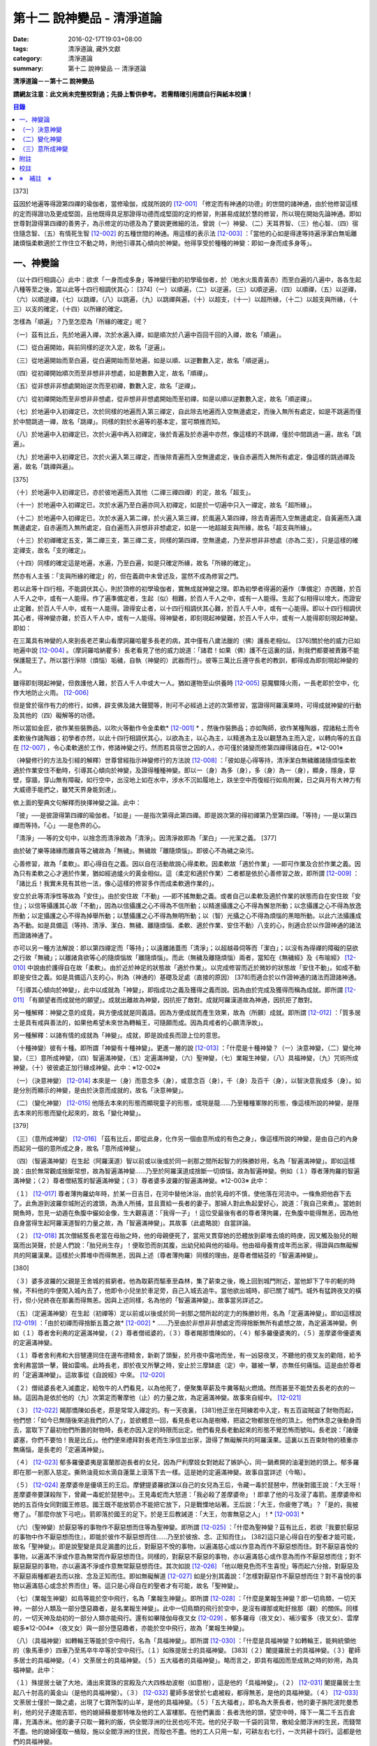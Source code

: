 第十二 說神變品 - 清淨道論
##########################

:date: 2016-02-17T19:03+08:00
:tags: 清淨道論, 藏外文獻
:category: 清淨道論
:summary: 第十二 說神變品 -- 清淨道論


**清淨道論－－第十二 說神變品**

**請網友注意：此文尚未完整校對過；先掛上暫供參考。
若需精確引用請自行與紙本校讀！**

.. contents:: 目錄
   :depth: 2


[373]

茲因於地遍等得證第四禪的瑜伽者，當修瑜伽，成就所說的 [12-001]_  「修定而有神通的功德」的世間的諸神通，由於他修習這樣的定而得證功及更成堅固，且他既得具足那證得功德而成堅固的定的修習，則甚易成就於慧的修習，所以現在開始先論神通。即如世尊對證得第四禪的善男子，為示修定的功德及為了要說更微細的法，曾說（一）神變、（二）天耳界智、（三）他心智、（四）宿住隨念智、（五）有情死生智 [12-002]_  的五種世間的神通。用這樣的表示法 [12-003]_  ：「當他的心如是得達等持遍淨潔白無垢離諸煩惱柔軟適於工作住立不動之時，則他引導其心傾向於神變。他得享受於種種的神變：即如一身而成多身等」。

一、神變論
++++++++++

（以十四行相調心）此中：欲求「一身而成多身」等神變行動的初學瑜伽者，於（地水火風青黃赤）而至白遍的八遍中，各各生起八種等至之後，當以此等十四行相調伏其心： [374]（一）以順遍，（二）以逆遍，（三）以順逆遍，（四）以順禪，（五）以逆禪，（六）以順逆禪，（七）以跳禪，（八）以跳遍，（九）以跳禪與遍，（十）以超支，（十一）以超所緣，（十二）以超支與所緣，（十三）以支的確定，（十四）以所緣的確定。

怎樣為「順遍」？乃至怎麼為「所緣的確定」呢？

（一）茲有比丘，先於地遍入禪，次於水遍入禪，如是順次於八遍中百回千回的入禪，故名「順遍」。

（二）從白遍開始，與前同樣的逆次入定，故名「逆遍」。

（三）從地遍開始而至白遍，從白遍開始而至地遍，如是以順、以逆數數入定，故名「順逆遍」。

（四）從初禪開始順次而至非想非非想處，如是數數入定，故名「順禪」。

（五）從非想非非想處開始逆次而至初禪，數數入定，故名「逆禪」。

（六）從初禪開始而至非想非非想處，從非想非非想處開始而至初禪，如是以順以逆數數入定，故名「順逆禪」。

（七）於地遍中入初禪定已，次於同樣的地遍而入第三禪定，自此除去地遍而入空無邊處定，而後入無所有處定，如是不跳遍而僅於中間跳過一禪，故名「跳禪」。同樣的對於水遍等的基本定，當可類推而知。

（八）於地遍中入初禪定已，次於火遍中再入初禪定，後於青遍及於赤遍中亦然，像這樣的不跳禪，僅於中間跳過一遍，故名「跳遍」。

（九）於地遍中入初禪定已，次於火遍入第三禪定，而後除青遍而入空無邊處定，後自赤遍而入無所有處定，像這樣的跳過禪及遍，故名「跳禪與遍」。

[375]

（十）於地遍中入初禪定已，亦於彼地遍而入其他（二禪三禪四禪）的定，故名「超支」。

（十一）於地遍中入初禪定已，次於水遍乃至白遍亦同入初禪定，如是於一切遍中只入一禪定，故名「超所緣」。

（十二）於地遍中入初禪定已，次於水遍入第二禪，於火遍入第三禪，於風遍入第四禪，除去青遍而入空無邊處定，自黃遍而入識無邊處定，自赤遍而入無所處定，自白遍而入非想非非想處定，如是一一地超越支與所緣，故名「超支與所緣」。

（十三）於初禪確定五支，第二禪三支，第三禪二支，同樣的第四禪，空無邊處，乃至非想非非想處（亦為二支），只是這樣的確定禪支，故名「支的確定」。

（十四）同樣的確定這是地遍，水遍，乃至白遍，如是只確定所緣，故名「所緣的確定」。

然亦有人主張：「支與所緣的確定」的，但在義疏中未曾述及，當然不成為修習之門。

若以此等十四行相，不能調伏其心，則於頂修的初學瑜伽者，實無成就神變之理。即為初學者得遍的遍作（準備定）亦困難，於百人千人之中，或有一人能得。作了遍準備定者，生起（似）相難，於百人千人之中，或有一人能得。生起了似相得以增大，而證安止定難，於百人千人中，或有一人能得。證得安止者，以十四行相調伏其心難，於百人千人中，或有一心能得。即以十四行相調伏其心者，得神變亦難，於百人千人中，或有一人能得。得神變者，即刻現起神變難，於百人千人中，或有一人能得即刻現起神變。即如：

在三萬具有神變的人來到長老芒果山看摩訶羅哈瞿多長老的病，其中僅有八歲法臘的（佛）護長老相似。 [376]關於他的威力已如地遍中說 [12-004]_  。（摩訶羅哈納瞿多）長老看見了他的威力說道：「諸君！如果（佛）護不在這裏的話，則我們都要被責難不能保護龍王了。所以當行淨除（煩惱）垢穢，自執（神變的）武器而行」。彼等三萬比丘遵守長老的教訓，都得成為即刻現起神變的人。

雖得即刻現起神變，但救護他人難，於百人千人中或大一人。猶如運物至山供養時 [12-005]_  惡魔驟降火雨，一長老即於空中，化作大地防止火雨。 [12-006]_

但是曾於宿作有力的修行，如佛，辟支佛及諸大聲聞等，則可不必經過上述的次第修習，當證得阿羅漢果時，可得成就神變的行動及其他的（四）礙解等的功德。

所以當如金匠，欲作某些裝飾品，以吹火等動作令金柔軟* [12-001]_ * ，然後作裝飾品；亦如陶師，欲作某種陶器，捏諸粘土而令柔軟後作諸陶器；初學者亦然，以此十四行相調伏其心，以欲為主，以心為主，以精進為主及以觀慧為主而入定，以轉向等的五自在 [12-007]_  ，令心柔軟適於工作，修諸神變之行。然而若具宿世之因的人，亦可僅於諸變而修第四禪得諸自在。※12-001※

（神變修行的方法及引經的解釋）世尊曾經指示神變修行的方法說 [12-008]_  ：「彼如是心得等持，清淨潔白無穢離諸隨煩惱柔軟適於作業安住不動時，引導其心傾向於神變，及證得種種神變。即以一（身）為多（身），多（身）為一（身），顯身，隱身，穿壁，穿牆，穿山無有障礙，如行空中，出沒地上如在水中，涉水不沉如履地上，趺坐空中而復經行如鳥附翼，日之與月有大神力有大威德手能捫之，雖梵天界身能到達」。

依上面的聖典文句解釋而抉擇神變之論。此中：

「彼」──是彼證得第四禪的瑜伽者。「如是」──是指次第得此第四禪。即是說次第的得初禪第乃至第四禪。「等持」──是以第四禪而等持。「心」──是色界的心。

「清淨」──等的文句中，以捨念而清淨故為「清淨」。因清淨故即為「潔白」──光潔之義。 [377]

由於破了樂等諸緣而離貪等之穢故為「無穢」。無穢故「離隨煩惱」。即彼心不為穢之染污。

心善修習，故為「柔軟」。即心得自在之義。因以自在活動故說心得柔軟。因柔軟故「適於作業」──即可作業及合於作業之義。因為只有柔軟之心才適於作業，猶如經過爐火的黃金相似。這（柔定和適於作業）二者都是依於心善修習之故，即所謂 [12-009]_  ：「諸比丘！我實未見有其他一法，像心這樣的修習多作而成柔軟適作業的」。

安立於此等清淨性等故為「安住」。由於安住故「不動」──即不搖無動之義。或者自己以柔軟及適於作業的狀態而自在安住故「安住」；以信等攝護其心故「不動」，因為以信攝護之心不得為不信所動；以精進攝護之心不得為懈怠所動；以念攝護之心不得為放逸所動；以定攝護之心不得為掉舉所動；以慧攝護之心不得為無明所動；以（智）光攝之心不得為煩惱的黑暗所動。以此六法攝護成為不動。如是具備這（等持、清淨、潔白、無穢、離隨煩惱、柔軟、適於作業、安住不動）八支的心，則適合於以作證神通的諸法而證諸神通了。

亦可以另一種方法解說：即以第四禪定而「等持」；以遠離諸蓋而「清淨」；以超越尋伺等而「潔白」；以沒有為得禪的障礙的惡欲之行故「無穢」；以離諸貪欲等心的隨煩惱故「離隨煩惱」。而此（無穢及離隨煩惱）兩者，當知在《無穢經》及《布喻經》 [12-010]_  中說由於護得自在故「柔軟」。由於近於神足的狀態故「適於作業」。以完成修習而近於微妙的狀態故「安住不動」。如成不動即是安住之義。如是具備這八支的心，則為（神通的）基礎及足處（直接的原因） [378]而適合於以作證神通的諸法而證諸神通。

「引導其心傾向於神變」，此中以成就為「神變」，即指成功之義及獲得之義而說。因為由於完成及獲得而稱為成就。即所謂 [12-011]_  「有願望者而成就他的願望」。成就出離故為神變，因抗拒了敵對。成就阿羅漢道故為神通，因抗拒了敵對。

另一種解釋：神變之意的成竟，與方便成就是同義語。因為方便成就而產生效果，故為（所願）成就。即所謂 [12-012]_  ：「質多居士是具有戒與善法的，如果他希望未來世為轉輪王，可隨願而成。因為具戒者的心願清淨故」。

另一種解釋：以諸有情的成就為「神變」。成就，即是說成長而證上位的意思。

（十種神變）彼有十種。即所謂「神變有十種神變」。更進一層的說 [12-013]_  ：「什麼是十種神變？（一）決意神變，（二）變化神變，（三）意所成神變，（四）智遍滿神變，（五）定遍滿神變，（六）聖神變，（七）業報生神變，（八）具福神變，（九）咒術所成神變，（十）彼彼處正加行緣成神變。此中：※12-002※

（一）（決意神變） [12-014]_  本來是一（身）而意念多（身），或意念百（身），千（身）及百千（身），以智決意我成多（身）。如是分別而顯示的神變，是由於決意而成就的，故名「決意神變」。

（二）（變化神變） [12-015]_  他隱去本來的形態而顯現童子的形態，或現是龍......乃至種種軍隊的形態，像這樣所說的神變，是隱去本來的形態而變化起來的，故名「變化神變」。

[379]

（三）（意所成神變） [12-016]_  「茲有比丘，即從此身，化作另一個由意所成的有色之身」，像這樣所說的神變，是由自己的內身而起另一個的意所成之身，故名「意所成神變」。

（四）（智遍滿神變）在生起（阿羅漢道）智以前或以後或於同一剎那之間所起智力的殊勝妙用，名為「智遍滿神變」。即如這樣說：由於無常觀成捨斷常想，故為智遍滿神變......乃至於阿羅漢道成捨斷一切煩惱，故為智遍神變。例如（１）尊者薄拘羅的智遍滿神變；（２）尊者僧結笈的智遍滿神變；（３）尊者婆多波羅的智遍滿神變。※12-003※ 此中：

（１） [12-017]_  尊者薄拘羅幼年時，於某一日吉日，在河中替他沐浴，由於乳母的不慎，使他落在河流中。一條魚把他吞下去了。此魚游到波羅奈城附近的渡頭，為漁人所捕，並且賣給一長者的妻子。那婦人對此魚起愛好心，說道：「我自己來煮」。當她剖開魚時，忽見一幼遁在魚腹中儼如金像，生大觀喜道：「我得一子」！這位受最後有者的尊者薄拘羅，在魚腹中能得無恙，因為他自身當得生起阿羅漢道智的力量之故，為「智遍滿神變」。其故事（此處略說）自當詳論。

（２） [12-018]_  其次僧結笈長老當在母胎之時，他的母親便死了，當用叉貫穿她的恐體放到薪堆去燒的時庚，因叉觸及胎兒的眼窩而出哭聲，於是人們說：「胎兒尚生存」！便取恐而剖其腹，出幼兒給與他的祖母。他由祖母養育成年而出家，得證與四無礙解共的阿羅漢果。這樣於火葬堆中而得無恙，因與上述（尊者薄拘羅）同樣的理由，是尊者僧結芟的「智遍滿神變」。

[380]

（３）婆多波羅的父親是王舍城的貧窮者。他為取薪而驅車至森林，集了薪束之後，晚上回到城門附近，當他卸下了牛的軛的時候，不料他的牛便闖入城內去了，他即令小兒坐於車足旁，自己入城去追牛。當他欲出城時，卻已關了城門。城外有猛跨夜叉的橫行，但小兒終夜在那裏而得無恙。因與上述同樣，名為他的「智遍滿神變」。故事當另詳述之。

（五）（定遍滿神變）在生起（初禪等）定以前或以後或於同一剎那之間所起的定力的殊勝妙用，名為「定遍滿神變」。即如這樣說 [12-019]_  ：「由於初禪而得捨斷五蓋之故* [12-002]_ * ......乃至由於非想非非想處定而得捨斷無所有處想之故，為定遍滿神變。例如（１）尊者舍利弗的定遍滿神變，（２）尊者僧祗婆的，（３）尊者羯那憍陳如的，（４）郁多羅優婆夷的，（５）差摩婆帝優婆夷的定遍滿神變。

（１）尊者舍利弗和大目犍連同住在邊布德精舍，新剃了頭髮，於月夜中露地而坐，有一凶惡夜叉，不聽他的夜叉友的勸阻，給予舍利弗當頭一擊，聲如雷鳴。此時長老，即於夜叉所擊之時，安止於三摩缽底（定）中，雖被一擊，亦無任何痛惱。這是由於尊者的「定遍滿神變」。這故事從《自說經》中來。 [12-020]_

（２）僧祗婆長老入滅盡定，給牧牛的人們看見，以為他死了，便聚集草薪及牛糞等點火燃燒。然而甚至不能焚去長老的衣的一絲。這因為是依於他的（九）次第定而奢摩他（止）的力量之故，為定遍滿神變。故事來自經中。 [12-021]_

（３） [12-022]_  羯那憍陳如長老，原是常常入禪定的。有一天夜裏， [381]他正坐在阿練若中入定，有五百盜賊盜了財物而起，他們想：「如今已無隨後來追我們的人了」，並欲體息一回，看見長老以為是樹椿，把盜之物都放在他的頂上。他們休息之後動身而去，當取下了最初他們所置的財物時，長老亦因入定的時限而出定。他們看見長老動起來的形態不覺恐怖而號叫。長老說：「諸優婆塞，你們不要怕！我是比丘」。他們便來禮拜對長老而生淨信並出家，證得了無礙解共的阿羅漢果。這裏以五百束財物的積重亦無痛惱，是長老的「定遍滿神變」。

（４） [12-023]_  郁多羅優婆夷是富蘭那迦長者的女兒，因為尸利摩妓女對她起了嫉妒心，同一鍋煮開的油灌到她的頭上。郁多羅即在那一剎那入慈定。撕熱油竟如水滴自蓮葉上滾落下去一樣。這是她的定遍滿神變。故事自當詳述（今略）。

（５） [12-024]_  差摩婆帝是優填王的王后。摩健提婆羅欲謀以自己的女兒為王后，令藏一毒於琵琶中，然後對國王說：「大王呀！差摩婆帝要謀殺陛下，曾藏一毒蛇於琵琶中」。王見毒蛇而大怒道：「我必殺了差摩婆帝」！即拿了他的弓及浸了毒箭。差摩婆帝和她的五百侍女同對國王修慈。國王既不能放箭亦不能把它放下，只是戰慄地站著。王后說：「大王，你疲倦了嗎」？「是的，我被倦了」。「那麼你放下弓吧」。箭即落於國王的足下。於是王后教誡道：「大王，勿害無惡之人」！* [12-003]_ *

（六）（聖神變）於厭惡等的事物作不厭惡想而住等為聖神變。即所謂 [12-025]_  ：「什麼為聖神變？茲有比丘，若欲『我要於厭惡的事物中作不厭惡想而住』，即能於彼作不厭惡想而住......乃至於彼捨、念、正知而住」。 [382]這只是心得自在的聖者才能可能，故名「聖神變」。即是說聖變是具足漏盡的比丘，對厭惡不悅的事物，以遍滿慈心或以作意為而作不厭惡想而住。對不厭惡喜悅的事物，以遍滿不淨或作意為無常而作厭惡想而住。同樣的，對厭惡不厭惡的事物，亦以遍滿慈心或作意為而作不厭惡想而住；對不厭惡厭惡的事物，亦以遍滿不淨或作意無常厭惡想而住。其次如說 [12-026]_  「他以眼見色而不生喜悅」等而起六分捨，對厭惡及不厭惡兩種都避去而以捨、念及正知而住。即如無礙解道 [12-027]_  如是分別其義說：「怎樣對厭惡作不厭惡想而住？對不喜悅的事物以遍滿慈心或念於界而住」等。這只是心得自在的聖者才有可能，故名「聖神變」。

（七）（業報生神變）如鳥等能於空中飛行，名為「業報生神變」。即所謂 [12-028]_  ：「什麼是業報生神變？即一切鳥類，一切天神，一部分人類及一部分墮惡趣者，是名業報生神變」。此中一切鳥類的飛行於空中，是沒有禪那或毗釪捨那（觀）的關係。同樣的，一切天神及劫初的一部分人類亦能飛行。還有如畢陵伽母夜叉女 [12-029]_  、郁多羅母（夜叉女）、補沙蜜多（夜叉女）、雲摩崛多※12-004※ （夜叉女）與一部分墮惡趣者，亦能於空中飛行，故為「業報生神變」。

（八）（具福神變）如轉輪王等能於空中飛行，名為「具福神變」。即所謂 [12-030]_  ：「什麼是具福神變？如轉輪王，能夠統領他的（象馬車步）四車乃至馬卒牛卒等於空中飛行。（１）如殊提居士的具福神變。 [383]（２）闍提羅居士的具福神變。（３）瞿師多居士的具福神變。（４）文荼居士的具福神變。（５）五大福者的具福神變」。略而言之，即具有福因而至成熟之時的妙用，為具福神變。此中：

（１）殊提居士破了大地，涌出來寶珠的宮殿及六大四株劫波樹（如意樹），這是他的「具福神變」。（２） [12-031]_  闍提羅居士生起八十肘高的黃金山（是他的具福神變）。（３） [12-032]_  瞿師多居曾於七處被殺，都得無恙，是他的具福神變。（４） [12-033]_  文荼居士僅於一鋤之處，出現了七寶所製的山羊，是他的具福神變。（５）「五大福者」，即名為大荼長者，他的妻子旃陀波陀曼悉利，他的兒子達能吉耶，他的媳婦蘇曼那特唯及他的工人富樓那。在他們裏面：長者洗他的頭，望空中時，降下一萬二千五百倉庫，充滿赤米。他的妻子只取一難利的飯，供全閻浮洲的仕民也吃不完。他的兒子取一千袋的貨幣，散給全閻浮洲的生民，而錢幣不盡。他的媳婦僅取一桶殼，施以全閻浮洲的住民，而殼也不盡。他的工人只用一犁，可耕左右七行，一次共耕十四行。這都是他們的具福神變。

（九）（咒術所成神變）咒術師等飛行空中等，為咒術所成神變。所謂： [12-034]_  「什麼是咒術所成神變？即咒術師念了咒語，於空中飛行，亦於虛空現起像（軍）......乃至現起種種的軍隊」。

（十）（彼彼處正加行緣成神變）由於某種正加行，而得某種業的成就，故名「彼彼處正加行緣成神變」。即所謂： [12-035]_  「由出離而成捨斷愛欲，故為彼彼處正加行緣成神變......乃至由阿羅漢道而成捨斷一切煩惱，故為彼彼處正加行緣成神變」。這裏是說明正加行為行道。 [384]敘述聖典的文句與前面（定遍滿神變）的聖典相似。但在義疏中則作如是解說：由於作諸車形陣（輪形陣、蓮花陣的軍陣）等等，任何的工巧業，任何的醫業，學習三吠陀，學習三藏，乃至作耕耘播種等的種種業而生妙用，為彼彼處正加行緣成神變。

於此等十種神變之中，（在長部沙門果經的）「神變」一句是說決意神變。但於此處（本書）亦應論及變化及意所成神變。

（一）決意神變
++++++++++++++

「於神變」──於和類神變或於各種神變。「引導其心傾向」──即如前述（以十四種調心等）的比丘，他的心已得神通的基礎之時，為了證得神變，即引導此曾作神變的準備的心離去遍的所緣，而向於神變。「傾向」──即傾向於應得的神變。「他」──即是這引導其心的比丘。「種種」──為多種多類。「神變」──為神變類。「證得」──是經驗接觸作證完成之義。

（１）（一身成多身神變）現在為示種種的變化，故世尊說：「曾以一身」等。此中：「以一身」──在現神變之前原來是一身的。「為多身」──即欲就近於許多人經行、或欲讀誦、或欲請問而成百千身。

然而如何得此神變？即具足神變的四地、八句、十六根本、以智決意（而得神變）。此中：

「四地」──當知為四禪。即如法將（舍利弗）說： [12-036]_  「什麼是神變的四地？即初禪離生地，二禪喜樂地，三禪捨樂地，四禪不苦不樂地。因這神變的四地，令得神通、證神變、變作諸神變、生諸神變的功德、神變的自在及神變的無畏」。

這裏的前三禪之人，由於遍滿喜及遍滿樂而入樂想及輕想，成為輕樂及適於工作的身而獲得神變， [385]所以因此前三禪而至於獲得神變之故，為（獲得神變的）資糧地。但第四禪是獲得神變的基本地。

「四足」──即四神足。所謂： [12-037]_  「什麼是神變的四足？茲有比丘，（一）修習欲三摩地勤行具備神足，（二）修習精進（三摩地勤行具備神足），（三）修習心（三摩地勤行具備神足），（四）修習觀三摩地勤行具備神足。由於此等神變的四足，令得神變......乃至神變的無畏」。

在上面的引文中：「欲三摩地」是以欲為因或以欲為主的定，即以欲作其所欲為主而得定是一同義語。精勤之行為「勤行」，即成為四作用的正勤精進是一同義語。「具備」即具定與動行。「神足」是以另一門的成就之義，或因有由此成功繁榮而至上位之義※12-005※ ，故得神變的名稱──即與神通心相應的欲定勤行之足的其餘的心心所法所聚之義。※12-006※ 即所謂： [12-038]_  「神足即如是的受蘊（想蘊、行蘊、識蘊）。或以能行故為足，即到達（神變）之義。神變的足為神足，與欲等是同義語。所謂： [12-039]_  「諸比丘！若有比丘，於欲依止，得三摩地，得心一境性，是名欲定。他勤行於未生諸惡而令不生......是勤行。諸比丘！此欲，此欲三摩地及此勤行，是名欲三摩地勤行具備神足」。如是其餘的（精進、心、觀）神足之義可知。

「八句」──即欲等八句。所謂： [12-040]_  「什麼是神變的八句？諸比丘！若有比丘，（一～二）於欲依止，得定，得心一境性，欲非是定，定非是欲，欲定相異。 [386]若有比丘，（三～四）於精進依止......若有比丘，（五～六）於心依止......若有比丘，（七～八）於觀依止，得定，得心一境性，觀非是定，定非是觀，觀定相異。於此等神變的八句而得神變......乃至神變的無畏」。此處欲是欲生神變，與定結合而神變。精進等句亦同樣。是故當知說此八句。

「十六根本」──是以十六行相而心不動。所謂： [12-041]_  「神變有幾種根本？有十六種根本：（一）以不向下心於懈怠不動故不動，（二）以不向上心於掉舉不動故不動，（三）以不不染著心於貪不動故不動，（四）以不抗拒心於瞋不動故不動，（五）以不依止心於見不動故不動，（六）以不結縛心於欲貪不動故不動，（七）以離脫心於愛貪不動故不動，（八）以不相應心於煩惱不動故不動，（九）以離界限心於煩惱的界限不動故不動，（十）以一境性心於種種性的煩惱不動故不動，（十一）以信攝護心於不信不動故不動，（十二）以精進攝護心於懈怠不動故不動，（十三）以念攝護心於放逸不動故不動，（十四）以定攝護心於掉舉不動故不動，（十五）以慧攝護心於無明不動故不動，（十六）以光明心於無明黑暗不動故不動。有此等神變的十六根本而得神變......乃至神變的無畏」。

雖然此（不動之）義於前面的「如是於心等持」等句中已得成就（那裏是指得第四禪為者說），但現在為示初禪等（前三禪）是神變的地、足、句、根本，所以再說（不動）。 [387]前者是來自經中，後者是依《無礙解道》中說的。如是為了兩者的不惑亂，所以再說。

「以智決意」 [12-042]_  ──比丘業已成就此等神變的地、足、句、根本諸法（前三禪），入於神通的基礎禪（第四禪），出定之後，若欲成百身，念「我成百身，我成百身」而作準備定已，再入神通的基礎定，出定後，而決意，由決意之心便成百身。於千身處亦同樣。

如果這樣而未成（神變），再作準備定，再入禪定而出定後，即當決意。正如相應部（雜部）的義疏說：「當一回二回入定」。基礎禪（第四禪）心有似相所緣，遍作（前三禪）心有百身所緣或千身所緣。彼（決意心）如前面（第四品地遍的解釋） [12-043]_  所說的安止心，於種姓心之後僅一剎那而生起，是屬於色界第四禪。即如《無礙解道》 [12-044]_  說「本來是一身而念多身。念百身千身或百千身己，以智決意『我成多身』，即成多身。譬如尊者周利槃陀迦」。

這引文中的「念」是依遍作（準盒）說的。「念已以智決意」是依神通智說的。是故他念多身，然後於遍作之心末而入定，出定之後，更念「我成多身」，自此起了三或四的前分心之後，僅以生起一剎那的神通智而決意──以決定而得名為決意。如是當知這裏的意義。

次說「譬如尊者周利槃陀迦」，是舉示多身的實例。其故事說明如下：

據說 [12-045]_  ，他們兩兄弟因為是生於路邊，所做得名為槃陀迦。他們之中的哥哥摩訶槃陀迦（大路邊），出家之後，曾證得了具有無礙解的阿羅漢果。他證阿羅漢後，遂令其令弟周利槃陀迦（小路邊）出家，教以此偈： [388]

| [12-046]_  俱迦難陀紫金蓮，
| 清早開花幾芳鮮，
| 鴦耆羅婆（即佛）光普照，
| 猶如紅日照空間。

然而他用了四個月工夫也不能念熟此偈。於是（摩訶槃陀迦）長老對他說：「你不能入教」，即逐他於精舍之外。當時長老是一位監食者（典座）。耆婆（醫王）來對長老說：「尊師，明天請世尊帶領五旦比丘到我的家裏應供」，長老說：「除了周利槃陀迦之外，其餘的都得聽許」。周利槃陀迦站在寺門外悲泣。世尊以天眼看見了，即走近他說：「為什麼事悲泣」？他便告以始末之事。世尊說：「不能讀誦者，不是不能入教的。比丘，不要哭」！便攜其臂進入精舍，並以神變化作一塊小白布給他說：「比丘，現在抹拭此布，並念『去塵、去塵』」。他便這樣做，不料那布卻變成黑色了。他想道：「這淨白的布原無過失，污穢了布是自己的過失」，令他智察五蘊，增長毗缽捨那（觀），於隨順（心）而達種姓心 [12-047]_  。這時世尊對他說此光明偈： [12-048]_

| 貪塵不名為微塵，
| 塵為貪的同義語，
| 彼等智者捨了塵，
| 得於離塵教中住。
| 瞋塵不名為徹塵，
| 塵為瞋的同樣語，
| 彼等智者捨了塵，
| 得於離塵教中住。
| 痴塵不名為微塵，
| 塵為痴的同義語，
| 彼等智者捨了塵，
| 得於離塵教中住。

[389]

在說完此偈之後，他便獲得了四無礙解與六神通為伴的九出世間法（四向四果及涅槃）。

在第二天，導師（佛）與比丘眾赴耆婆家。食前的供水已畢，當供粥時，世尊以自己的手 [12-049]_  遮缽。耆婆問：「何以故，尊師」？「因為寺內還有一位比丘」。耆婆即遣一人道：「去！速請那位上人來」。世尊在出寺之時曾說此偈：

| [12-050]_  周利槃陀迦，自化作千身。
| 庵婆林間坐，直至來請時。

那人去了之後，看見滿園的袈裟輝煌，回來說「尊師，滿園都是比丘，我不知道是那一位上人」？世尊對他說：「你去，看見最初的一位，便拉住他的衣角說，導師要你去」。他又去，拉住長老的衣角。其他一切變化之身，便立刻消失了。長老道：「你先去吧」！他做了洗臉及大小便等事，並早在那人之前到達坐於為他所設的座上了。與此有關，所以說「譬如尊者周利槃陀迦」。

此處所化的多身與能化的神變者是相似的，因為沒有決定（各別的）化作之故。即於立坐或語默等的態度中，神變者怎樣行，那（被化作者）也怎樣行。如果神變者希望（其所變化者的）作不同的形態：有些是青年、有些中年、有些老年，或者有些長髮的、半禿髮的、全剃了的、斑白髮的，半紅衣的、黃衣的，或者誦句、說法、詠唱、質問、返答、染衣、縫濯等；或者希望化作其他各各種類，則由彼（神變者）自基礎禪出定已，用「這些比丘為青年」等的方法而遍作（準備），再入定而出定，便當決意。與決意心共，便如其所欲而作各各種類。

（２）（９多身成一身神變）上面的方法亦可用於「多身而成一身」等。其不同之處如下：由此比丘化作多身已，更思「我成一身經行，我讀誦，我質問」； [390]或者此少欲者想：「此寺只有少數比丘，如果有人來看到說：『那裏來的這些相似的比丘，這當然是長老的神力』，於是他們會知道我（是神變者）」，由於他希望於（此未達預定神變的期限）中便成為一身，故入基礎禪而出定已，以「我成一身」而遍作（準備）之後，再入定而出定，當決意「我成一身」。與決意心共，便成一身。如果不這樣做，則到了預定的期限而自成一身。

「顯與隱」──是作顯現及作隱匿之義，關於此義，正如《無礙解道》 [12-051]_  中說：「顯，即無任何東西蓋覆、無遮蔽、開顯、明瞭。隱，即被什麼東西蓋覆、遮蔽、關、閉」。

（３）（顯現神變）此（顯與隱）中，具神變者，欲求顯現，令黑暗為光明，令遮蔽為開朗，或令不見可見。他怎樣做呢？即此人（神變者）希望自己或他人，雖然遮蔽著或站在遠處亦可得見，於是他從基礎禪出定已，憶念「此黑暗之處將光明」、或「此遮蔽將成開朗」或「此不可見的將成可見」而遍作（準備）、更以前述的同樣的方法而決意。與決意共、便成如他的決意。他人站在遠處可見，如果他希望自己亦可見。

然而誰曾行過這種神變？即由世尊。因世尊受小善賢女之請，乘毗首羯磨所化作的五百座高樓，從捨衛城出發，到距離七由旬以外的裟雞帝城的時候，他決意那裟雞帝城的住民得見捨衛城的住民，捨衛城的住民得見裟雞帝城的住民。他於巿的中間下降，破大地為二分，直至阿鼻（地獄），並開虛空為二分，直至梵天界，使他們都看見。此義亦得以世尊自三十三天降來解釋：

據說 [12-052]_  世尊曾作雙神變，使八萬四千生類解除結縛。他念「過去諸佛行過雙神變後至於何處」？並知至三十三天。 [391]於是世尊以一足踏於地面，置另一足於持雙山，又拔其前足踏到須彌山頂，於崩陀根跋羅寶石上作雨季安居，對聚集在那裏的一萬輪界的諸天，最初講說阿毗達磨 [12-053]_  。當乞食的時候，他便化作另一化佛在那裏對他們說法。而世尊則嚼龍蔓的齒木，到阿耨達池洗了臉，往北俱盧洲去乞食，又到阿耨達池之畔來吃。舍利弗長老到那裏去禮拜世尊。世尊授長老以綱要說：「今天我對諸天說這麼多的法」。他這樣連續的說了三月的阿毗達磨，聽法者有八億諸天獲得法現觀。當世尊在三十三天現雙神變時候，（地上）聚集了十二由旬長的群眾，作帳篷而住說：「直至見到世尊之後才去」。他們都由小給弧獨長者 [12-054]_  供給一切資具。群眾為了要知道世尊究在何處，請求阿那律長老探望。長老增大光明，以天眼看見世尊在那裏安居雨季，並告訴他們。他們為了要瞻禮世尊，又求大目犍連長老去請。長老即於群挑中潛入大地，貫穿須彌山，於如來足下之地出現，頂禮世尊說：「尊師，閻浮洲的住民欲見世尊，頂禮佛足」。世尊問：「目犍連，你的兄長法將（舍利弗）在什麼地方」？「尊師，他在僧伽施布」。「目犍連，要看我的人， 叫他們明天到僧伽施巿來。因為明天是滿月大自恣的布薩日，我要下行於僧伽施巿」。「唯然世尊」。長老拜過了十力（世尊），從原路回到群眾的身邊。長老在去與來時，都決意讓群眾看得到他。這是大目犍連長老初行顯現神變。他回來將此消息告訴他們之後說：「你們不要以為僧伽施巿太遠，明天早餐後出發去那裏」。

世尊對帝釋天王說：「大王，明天我要回到人間了」。天王命令毗首羯磨道：「朋友， [392]世尊欲明日去人間，你當造階三行，一以黃金造，一以白銀造，一以寶珠造」。他便依命建造。第二天世尊站在須山頂，眺望東方世界。多千的輪迴* [12-004]_ * 世界，忽然開朗，如一廣場。如是見西方、北方及南方，亦如見東方的一樣開朗。他見下至阿鼻地獄，上至阿迦膩吒（色究竟）天。他們說那一天實為世間的開顯日。人能見天，天亦見人。並不是說人向上望，諸天向下望，一切都是對面相見的。世尊由中央的寶珠所造之階下來，六欲諸天在左側的金階，淨居天與大梵天在右側的銀階。帝釋天主替他拿衣缽，大梵天拿三由旬大的白傘，須夜摩天持犛牛尾的拂，健闥婆之子五頂持三伽鳥多大的毗羅梵崩陀的琴，奏樂以供如來。那一天看見世尊的人，實無一人不希望成佛的。這便是世尊行顯現神變。

還有在銅鍱洲，住在多楞迦羅的法授長老，坐在帝須大精舍 [12-055]_  的塔園，對諸比丘講『純真經』： [12-056]_  「諸比丘！具備三法（守護根門，於食知量，警寤精勤）的比丘，行純真道者」，並以扇下指，直至阿鼻地獄成一廣場，以扇上提，直至梵天界成一廣場。長老警告以地獄的怖畏及導以諸天之樂，對他們說法。聞法者，有的得須陀洹，有的得斯陀阿那含及阿羅漢。

（４）（隱匿神變）欲隱匿者， 使光明為黑暗，使無遮蔽成遮蔽，使可見的成為不可見。怎樣呢？即神變者欲求自己或他人，雖無遮蔽或近在身邊亦不使不見，他從基礎禪出定已，念「此光明之處將成黑暗」， [393]或「此無遮蔽處將成遮蔽」或「此可見而成不可見」，遍作（準備）已，當依前述之法而決意。與決意心共，便得成他所決意的。使站近的他人不能見 [12-057]_  。如欲自秎不見，亦得不見。

然而誰曾行過這神變？即世尊。世尊曾使雖然坐得很近的耶捨善男子，他的父親亦不能見他。 [12-058]_

又 [12-059]_  世尊出迎自一百二十由旬來訪的大劫賓那王，使他得位阿那含果，及令他的一千臣子得住須陀洹果之後，他的夫人阿那嬌和一侍女亦於此時追蹤而來，雖坐於國王附近，但使他們不見國王與從臣，故她問道：「尊師，你看見國王呢」？世尊說：「你尋國王為勝，或尋自己為勝」？「尊師，實尋自己為勝」。世尊便對坐在那裏的她（及國王）說了同樣的法。她和他的一千侍女得住須陀洹果，諸臣子得阿那含果，國王得阿羅漢果。

又 [12-060]_  摩哂陀長老，初來銅鍱洲（錫蘭）之日，曾使國王不能見他及與他同來的人，行此隱匿神變。

一切明顯的神，名顯現神變；一切不明顯的神變，名隱匿神變。此中，於明顯的神變，則神變與神變者那顯示，這可以雙神變來說明。即如： [12-061]_  「如來行雙神變，非聲聞所有，如來能於上身現火聚，而於下身現流水」，如是（神變與神變者）兩者都顯示。於不明顯的神變，則僅顯示神變，不顯示神變者；這可以『達訶迦經』 [12-062]_  及『梵天請經』 [12-063]_  來說明。在那裏尊摩訶迦與世尊，僅顯示神變，不顯示神變者，即所謂： [12-064]_  「坐在一邊的質多居士對摩訶迦說：『尊者，如果摩訶迦上人對我現上人法的神變，實為幸福』！『那末，居士，你於廊前鋪設郁多羅僧（上衣），上面放些著聚吧』。 [394]『唯然尊師』。質多居士告應了摩訶迦之後，即於廊前鋪設有郁多羅僧，放上著聚。尊者摩語迦進入精舍，關上了門，而現如是的神變：從鑰孔及門閂的孔隙發出火焰，燒了草聚，但不燒郁多羅僧」。

又所謂： [12-065]_  「諸比丘！我行這樣的神變，使梵天、梵眾及梵眾眷屬，可聞我聲而不見我身，我今隱身而說此偈：

| 我見於有生恐怖，
| 亦見求有求無有，
| 我已於諸任何有，
| 不迎不樂不執著。」

（５）（不障礙神變）「穿壁、穿牆、穿山、無有障礙，如行空中」，此中「穿壁」為透壁──即透過壁的那一邊。他句亦同樣。「壁」──與屋的壁是同義語。「牆」──是家、寺、村落等周圍的牆，「山」──是土山或石山。「無礙」──即無障。「如空中」──好像在空中。

欲這樣無礙而行者，入虛空遍定而出定已，念壁或牆或須彌及輪圍等的任何山而遍作（準備），當決意「成虛空」，便成虛空。欲下降或欲上升者便有坑，欲穿透而行者便有洞。他便可從那裏無礙而行。關於此事，三藏小無畏長老說：「道友，什麼要入虛空遍定？如果那樣，若欲化作象馬者，不是也要入象馬等遍定嗎？於諸遍中遍作（準備），已得八等至自在，豈非已夠條件遂其所欲而行神變了嗎」？諸比丘說：「尊師，在聖典中只述虛空遍，所以必須這樣說」！聖典之文如下： [12-066]_  「本來已得虛空遍者，而念穿壁牆穿山， [395]念已以智決意：『成為虛空』，便成虛空，穿壁穿牆穿山，無礙而行，正如普通的人，沒有任何東西的遮隔，所行無礙，而此神變者，心得自在，穿壁穿牆穿山，無有障礙，如行空中」。

若比丘業已決意，於所行途中，又現起山或樹，不是再要入定而決意嗎？無妨的。再入定而決意，正如取得鄔波馱耶（和尚）聽許依止一樣。因此比丘業已決定成為虛空，故有虛空，由於他先前的決意之力，於途中又現起任何山或樹或氣候所成的，實無此理。如果由別的神變者所化作的，則初化作的力強，其他的必須經下面或上面而行。

（６）（地中出沒神變）於「地中出沒」的句中，「出」為出現，「沒」為潛沒。出與沒故名出沒。欲求如是行者入水遍定而出定已，限定「於此處之去而成為水」而遍作（準備），當依所說而決意，與決意共，彼所限定之地便成為水，而他即在彼處出沒。有關的聖典如下： [12-067]_  「本已獲得水遍定者，念於地，念已以智決它：『成為水』，便成為水。而他即於地中出沒。譬如普通無神變的人在水中出沒一樣，如是此神變者，心得自在，於地中出沒，如在水中」。

他不僅得 於地中出沒而已，如他希望沐浴飲水洗臉洗衣等，彼亦可作。不但化地為水而已，如欲作酥油蜜糖水等，念「這些成為這樣，這些成為那樣」， [396]遍作（準備）之後而決意，便得成為他所決意的。如從那裏取出置於器皿中，則所化的酥儼然是酥，油儼然是油，水儼然是水。如他希那裏面濕便為濕，希望不濕便不濕。只是對於他而那地成為水，對於別人則依然是地。人們依然在那上面步行，驅車而行及耕耘等。然而如果他希望亦為他們而化為水，便成為水。過了神變的期限之後，除了本來在甕中及池內等的水之外，其餘所限定的地方依然成為地。

（７）（水上不沉神變）於「水上不沉」的句中，如果涉水而過會沉沒的名為沉，相反的為「不沉」。欲求如是行者，入地遍定而出定已，限定「這一處水而成為地」而遍作（準備）之後，當依所說決意，與決意共，即把那限定的水變為地，他便在那上面行走。有關的聖典如下： [12-068]_  「本已獲得地遍定者，念於水，念已以智決意：『成為地』，便成為地，他即行於那水上而不沉。譬如普通沒有神變的人，行於地上不沉一樣，如是那神變者，心得自在，行於水上不沉，如在地上」。

他不僅得於水上行走而已，如欲於水上作種種威儀，他亦能作。不但能把水作為地，如果欲變為寶珠、黃金、山、樹等物，他依前述之法而念而決意，便成其所決意的。只對於他而變那水為地，對於他人則依然是水、魚龜及水鴉（鵜鴣）等仍在那裏面如意游泳。然而如果他希望亦為他人而化為地，便能化作。過了神變的期限之後，依然成為水。

（８）（飛行神變）「結跏經行」即以結跏而行。

「如鳥附翼」即如有翼之鳥。欲求如是而行者，於地遍入定之後而出定， [397]如欲以坐而行，則限定結跏的座位那樣大的處所而遍作（準備），然後當依前說而決意；若欲以臥而行，是床的面積；若欲步行，是道路的面積。如是限定了適合的處所，如前所說而決意：「成為地」，與決意共，便成為地。有關的聖典如下： [12-069]_  「於空中結跏經行，如鳥之附習。本已獲得地遍定者，念於空，念已以智決意『成為地』，便成為地，他於處空之中作行坐臥。譬如本無神變的人，在地上作行坐臥一樣，如是此神變者，心得自在，於虛空之中作行住坐臥」。

欲於空中而行的比丘，亦須獲得天眼。何以故？在他的飛行途中，為了去觀看因時節等所起的山與樹等，或由龍與金翅鳥等的嫉妒而造的。他看見了這些後，應該怎樣？於基礎禪入定之後而出定，念「成為空」而遍作（準備），然後決意。（三藏小無畏）長老說：「道友，何必再入定？他的心豈非已得等持？若他決意『這裏那裏成為空』，便得成空」。雖然他這樣說，但應依穿壁神變所說的方法而行道。同時為了要在適當的處所下降，神變者亦須獲得天眼。如果他在浴場及村門口等不適當之處下降，則為許多人所見。所以當以天眼見之，避去不適當之處而於適當的地方下降。

（９）（手觸日月神變）「手能觸拭有大神力有大威德的日月」的句中：日月運行於四萬二千由旬的上方，故「有大神力」；一剎那間，光照三洲，故「有大威德」。 [398]或者因為它們運行於上方及光照，故有大神力，有大神力故有大威德。「觸」即捫握，或觸其一部分。「拭」如遍拭鏡面相似。而他的神變是由神通的基礎禪所成；此處沒有入遍定的決定。即如《無礙解道》所說： [12-070]_  「手能觸拭有大神力有大威德的日月，此神變者，心得自在，......念於日月，念已以智決芯：『來近我手』，即近於手。他或坐或臥，都能以手接觸拂拭於日月。譬如原無神變的人，得能接觸拂拭任何近手之物，如是此神變者......能以手拭日月」。

如果他希望行近日月而接觸之，即可行而接觸。假使他只坐或臥於而欲觸摸日月，則決意「來近我手」，由於決意之力，即如多果從果蒂脫落相似，來近在手上可以觸摸，或者增大其手去觸摸。然而增大的手是原來的或非原來的？即依原來的增大為非原來的。但三藏小龍長老說：「諸君！原來的難道不能大能小的嗎？如比丘從鑰孔等處出來時，豈非是原來的小？如大目犍連長老成大身時，豈非原來的大」？

據說：有一次給孤獨居士聽了世尊說法之後說：「世尊！明天請帶五百比丘，到我的家裏來受供」，他這樣請過之後便回去了。世尊聽許了之後，度過了那一天的殘日及夜分，早起時，觀察一萬世界。此時有一名難陀優波難陀龍王映入他的智眼內，世尊想道：「這龍王映入我的智眼，是否具有皈依三寶的因緣」？他察知那原是一個不信三寶的邪見者。 [399]又想道：「誰能使他脫離邪見」？他知道大目犍連長老可以去教化他。到了天亮，做了洗臉漱口等身體的工作之後，對尊者阿難陀說：「阿難陀，去叫五百比丘，說如來要到天上去旅行」。

 [12-071]_  這一天，諸龍已經預備了為難陀優波難的宴會。他（龍王）坐在天寶的座上，有持天的白傘者、三種舞女及諸龍眾圍繞著，望著裝在天器之內的各種飲食。那時世尊，使龍王看見他和五百比丘經過他的宮殿 [12-072]_  之上，向三十三天界去。此時，難陀優波難陀便起了這樣的惡見：「真的，這些禿頭沙門，次第的經過我的上方世界，出入於三十三天，自今以後，不許他們走在我的上面，散布他的足塵」，便起來跑到須彌山之麓，捨了他的真相，盤繞須彌山七匝，展開他的頭在上面，又把頭從上面向下，遮住三十三天，令不能見。當時尊者護國對世尊說：「尊師，從前我站在這裏，可以看見須彌山，看見須彌山腰，看見三十三天，看見最勝宮，看見最勝宮上面的旗。尊師，何因何緣，現在卻不能見須彌山......乃至不能見最勝宮上面的旗」？「護國，因為難陀優波難陀龍王對你們發怒了，他盤繞了須彌山七匝，以他的頭遮住上面，而成黑暗」。「那末，尊師，讓我去降伏他吧」：？世尊沒有允許。於是尊者拔提，尊者羅候羅及一切比丘，都次第的起而請求，但世尊都沒有允許。最後，大目犍長老說：「尊師，讓我去降伏吧」。世尊聽許道：「目犍連，去降伏他」。長老捨了自己的本相，化成龍王之形，盤繞須彌山十四匝，把自己的頭放在他的頭之上，把他和須彌山一起捆緊在裏面。龍王即吐煙。 [400]長老說：「不只是你的身體有煙，我也有的」，亦吐煙。龍王的煙不能惱亂長老，但長老的煙卻能惱亂龍王。於是龍王放火。長老亦放火說：「不只是你的身體有火，我也有的」。龍王的火焰不能熱惱長老，但長老的火焰卻使龍王熱惱。龍王想：「此人能捆我和須彌山，又吐煙，又放火」，便問道：「你是誰」？「難陀，我是目犍連」。「尊師，請現你的比丘相吧」。長老捨了火龍之身而作小身，從龍王的右邊耳孔而入，從左邊耳孔而出，從左邊耳孔而入，從右邊耳孔而出；又從右邊鼻孔而入，從左邊鼻孔而出，從左邊鼻孔而入，從右邊鼻孔而出。於是龍王張口，長老便從他的口入其腹中，自東至西自西至東的經行。世尊說：「目犍連，目犍連，你應該當心！此龍有大神變」。長老說：「尊師，我已修習多作及作為車乘作基礎實行熟練而善精勤於四神足，尊師，隨便難陀優波難陀對我怎樣，我將降伏一百一千及百千像難陀優波難這樣的龍王」。龍王想道：「他進去時，我沒有看見，等他出來時，我要把他放在牙齒之間咬死他」，說道：「尊師，出來把，不要在我的腹內往來經行惱亂我」。長老便出來，站在外面。龍王看見了說：「這就是他」！馬上自鼻噴氣。長老即入第四禪定，龍的鼻氣竟不能動他一毫毛。據說其餘的比丘，都可能行目犍連起初所行的一切神變變，但遇到這樣的情形，如是迅速寂止入定則不可能。所以世尊不聽許他們去降伏龍王。 龍王想：「我的鼻氣竟不能動這沙門一毫毛，沙門實在有大神變」。長老又捨其細小身體，化為金翅鳥，鼓其翼風來追逐龍王。龍王捨其大龍之身，化為童子之形， [401]禮拜長老之足道：「尊師，我現皈依你了」。長老說：「難陀，導師來了，我們同去」。他降伏了龍王，使令無毒，捉到世尊的地方來。龍王頂禮世尊說：「尊師，我今皈依尊師」。世尊說：「龍王，祝你幸福」！世尊與諸比丘眾即來給孤獨的家裏。給孤獨問道：「尊師，怎麼來得這麼遲」？「因為目犍連與難陀優波難陀作戰」。「尊師，誰勝誰敗」？「目犍連勝，難陀敗」。給孤獨說：「尊師，聽許於七日間繼續受我供食，使我得於七日之間恭敬長老」。便於七日間，對於以佛陀為首的五百比丘，作大恭敬。

上面降伏難陀優波難陀之事，即是目犍連的大身，所以說：「如大目犍連長老成大身時，豈非原來的大」。雖然他這樣說，但諸比丘說：「依止原來的面增大為非原來的」。此處當以後說為妥。

有這樣的神變者，不但只能觸摸日月，如果他希望，亦可作足台放腳，作椅子坐，作床睡，或作長枕依憑。

如是一神變者及另一神變者，乃至許多百千比丘同時而行神變，各各都能成就。日月亦得照常運行與發亮。譬如盛滿了水的一千只碗，月輪同時映現於一切碗中，但月的運行和光亮依然如故，這神變也是這樣。

（１０）（身自在神變）「至於梵界」，是以梵（天）界為限。「身得自在到達」，是自己能夠自在以身到達於梵天。依聖典可知其義。聖典如下： [12-073]_  「至梵天界，身得自在到達。如果心得自在的神變者，欲至梵界，他決意遠處而成為近，便成為近。 [402]他決意近處而成為遠，便成為遠。他決意多成為少，便成為少。他決意少成為多，便成為多。他以天眼見梵天之色；以天耳聞梵天之聞；以他心智知梵天之心。如果心得自在的神變者，欲以可見之身而去梵界，他以身變易其心，以身決定其心。以身變易了心及以身決定了心之後，他入於樂想與輕想，便以可見之身而去梵界。如果心得自在的神變者，欲以不可見之身而去梵界，他以心變易其身，以心決定其身，以心變易了身及以心決定了身之後，他入於樂想與輕想，便以不可見之身而去梵界。他在梵天之前，化作有四肢五體諸根完具的意所成的色身。如果神變者（在人間）步行，他所化作之身也在彼處（梵界）步行。若神變者立......坐......臥，被化作者亦在彼處......臥。若神變者出煙......發火......說法......答，被化作者亦在彼處......答。若神變者與梵天對立、談論、會話、被化作者亦在彼處與梵天對立、談論、會話。總之，神變者（在人間）怎樣行，被化作者也怎樣行」。在上面的引文中：「他決意遠處而成為近」，即從入基礎禪而出定之後，他念遠處的天界或梵界「成為近」，念已遍作（準備），再入定後，以智決意：「成為近」！便成為近。其他的句子也同樣。

誰曾令遠而為近？世尊。即世尊行了雙神變後而去天界，曾縮近持雙山與須彌山， [403]從地面出發，一足踏在持雙山上，另一足便置於須彌山預。

還有別的人嗎？有大目犍連長老。即長老吃了早餐，與十二由旬長的群眾，從捨衛城出發，縮近僧伽施有三十由旬的道路，即刻到達那裏。

還有銅鍱洲的小海長老。據說：正在飢饉時期，一天早晨來了七百比丘。長老想道：「這樣的大比丘眾，到什麼地方去乞食呢」？他知道在全銅鍱洲中實無可去的地方，只有在對岸（印度）的華氏城。於是令諸比丘著衣持缽而後說：「道友，我們去乞食吧」。他便縮近其地而至華氏城。諸比丘問：「尊師，這是什麼城巿」，「道友，是華氏城」。「尊師，華氏城多麼遠啊」！「道友，大耆宿的長老，縮遠方而成近」。「尊師，那裏是大洋」？「道友，在路上不是經過一條青水溝嗎」？「然而尊師，大洋多麼大呀」！「道友，大耆宿的長老，令大為小」。

同樣的，帝須達多長老亦曾這樣做。他一天傍晚沐浴之後，穿了上衣，起了欲禮大菩提樹之心，即得縮近（在印度摩竭陀國的大菩提樹）。

誰曾使近處成為遠？世尊。即世尊使鴦瞿利摩羅與自己的尺咫之間而成為遠。 [12-074]_

誰曾使多而為少？大迦葉長老。據說 [12-075]_  在王舍城一個祭星的節日，有五百童女，拿了月餅去祭星，雖然看見了佛陀，但沒有供養他任何東西。然而她們看見了後來的長老說：「我們的長老來了，把餅子供養他」，便拿了一切餅子走近長老，長老取出他的缽，使她們所有的餅子，恰恰只裝了一缽。當長老來的時候，世尊已在前面坐著等他。長老拿出餅來共養世尊。

其次在 [12-076]_  伊利率長老的故事中，大目犍連長老曾令少而為多。在迦伽跋利耶的故事中，世尊亦然。

據說：大迦葉長老，入（滅盡）定，過七日後（出定），欲使貧者得益，便去立在迦伽跋利耶貧者的門前。 [404]他的妻子看見了長老，便把原為丈夫所煮的無鹽而酸的粥，倒在長老的缽中。長老拿了定它放在世尊的手中。世尊決意使大比丘滿足。如是僅取來一缽之粥，能使一切大眾都得飽滿。過了七日之後，迦伽跋利耶亦成為富翁長者。

不但能令少成為多，如果神變者希望把甜的成為不甜，不訌的成為甜，一切亦得隨願而成。即如摩訶阿那律長老，看見許多比丘，乞食之後，僅得乾食，使坐（錫蘭的）竟伽河岸來吃。長老決意把竟伽的河水變為醍瑚，並示諸沙彌去取。他們用小碗取來給比丘眾。一切比丘者當甜的醍瑚美味吃。

「以天眼」等，即在此人間，增大光明，而見梵天之色。亦在人間，聞梵天的語言之聲，並知其心。

「以身變易其心」──以業生身之力而變易其心，即取基礎禪心置於身內，令心隨於身，慢慢地行，因身行是緩慢。

「入於樂想與輕想」，是入於以基礎禪為所緣的神變心俱生樂想與輕想。「入」即進入、觸、達成之意。「樂想」，即與捨相應之想，因捨而靜故說為樂。並且此想，業已解脫了五及尋等的障敵，故為「輕想」。因他入於（樂想及輕想），所以他的業生身亦如兜羅綿一樣的輕快，他便如是以可見之身而去梵，好像風吹兜羅綿一樣的輕快。

這樣去梵界的人，如果他希望步行，依地遍（定）而化一道於虛空，由步行至梵天。若希望飛行，依風遍（定）而決意起風，乘風而上梵天，如兜羅綿相似。此處則只以欲去為主要條件。因有欲去之時， [12-077]_  他便如是決意，由決意之力而投之，其可見之身而上梵界，如射手放箭一樣。

[405]

「以心而變易其身」，是取其身而置於心，令隨於心，速速地行，因心行是急速的。「入於樂想與輕想」，是入於以色身為所緣的神變心俱生的樂想與輕想。餘者如前述可知。此處只是心行為主。

然而如是以不可見之身而行者，是在他的決意心生起的剎那而行？或在住的剎那，或在滅的剎那而行呢？（諸義疏師中的）一長老說：「他在三剎那共同中而行」。然而他自己行呢？或遣其所化的？可以隨意而行。但此處是說他自己行。

「意所成」，由於決意而化作，故為意所成。「諸根完具」，是就眼耳等的形態說。然而所化的色身是沒有淨色根的。

「如果神變者經行」，則所化的亦在彼處經行」等，是指一切聲聞所化的說。假使是佛陀所化的，則依世尊的所行而行。但依照世尊的意欲亦能作其他的事情。然而這裏，神者雖然在這人間，能以天眼見（梵天之）色，以天耳聞其聲，以他心智而知其心，但依然未得由身而自在的。同時他雖在此界，能與梵天對立，談論與會話，亦非由身而自在的。雖然他決意令遠而為近等，亦非由身而自在的。他雖以可見或不可見之身而去梵天，亦非由身而自在的。但他計劃「在梵天之前變化色身」等的說法，是由身而得自在的。至於這裏的其餘的（天眼乃至遠近神變等），是為示身自在神變的前分神變而說的。上面為「決意神變」。

下面是「變化神變」及「意所成神變」（與決意神變）不同的地方。

（二）變化神變
++++++++++++++

先說行變化神變的人，於童子的形狀中，他希望那一種， [406]便應決意那一種，即所謂： [12-078]_  「他捨了本來的面目而現童子的形狀，或現龍形，或現金翅鳥形、阿修羅形、帝釋形、天形、梵天形、海形、山形、獅子形、虎形、豹形，或現象兵、馬兵、車兵、步兵，及現種種的軍隊」。要這樣決意的人，他從於地遍等中無論以那一種為所緣的神通基礎禪出定，當念自童子的形狀，念已而遍作（準備）之後，再入定而出定，即決意「我成這樣的童子」，與決意心共，便成童子，如提婆達多 [12-079]_  。其他各句是是同樣的方法。對於「亦現象兵」等，是指現自己以外的象兵等而說，所以這裏不應作「我成象兵」的決意，應作「將成象兵」的決意。其他馬馬兵等的地方也是一樣。上面是「變化神變」。

（三）意所成神變
++++++++++++++++

欲作意成成神變的人，從基礎禪出定之後，先念（自己的業生）身，依前述之法而決意「將成空洞」，便（於自身）成空洞。於是念他的內部的（意所成）身而遍作（準備定），依前述之法而決意「在他的內部而成他身」（便成他身）。他即可取出（意所成身），如從蔓吉草中抽出蘆葦，如從劍鞘引劍，如蛇蛻皮一樣。所以說： [12-080]_  「茲有比丘，從此身而化作有四肢五體諸根完具的意所成的有色的他身。譬如有人，從蔓吉草中抽出蘆葦，他這樣的思考：這是蔓吉，這是蘆葦，蔓吉是一樣東西，蘆葦是另一樣東西，然而蘆葦是從蔓吉抽出的」。這裏如蘆葦等與蔓吉等相似，為示意所成色（身）與神變者相似，故說此譬喻。這是「意所成神變」。

為善人所喜悅而造的清淨道論，完成了第十二品，定名為神變的解釋。


附註
++++

.. [12-001] 底本三七一頁。

.. [12-002] 神變（iddhividha），天耳界智（dibbasotadhaatu~naa.na），他心智（cetopariya~naa.na），宿住隨念智（pubbenivaasaanussati~naa.na），有情死生智（sattaaana.m cutuupaapate~naa.na=dibbacakkhu~naa.na天眼智），《解脫道論》作「神通，天耳通，他心智通，宿命通，天眼通」。

.. [12-003] D.I,77f.參考《寂志果經》（大正一．二七五b）。

.. [12-004] 底本一五五頁。

.. [12-005] 「運物至山供養」（Giribha.n.davaahanapuujaa），山指支提山。這是過去一年一次的大供典。據注解說：自支提山開始，全島及海，作一由旬的大燈供養。

.. [12-006] cf.Jat.I,73.

.. [12-007] 五自在，見底本一五四頁。

.. [12-008] D.I,77f.參考《寂志果經》（大正一．二七五b）。

.. [12-009] A.I,9.

.. [12-010] 《無穢經》（Ana'nga.nasutta）M.第五經（I,24ff.）《中阿含》八七穢品經（大正一．五六六a以下）、《增一阿含》卷十七（大正二．六三二a以下）、《布喻經》（Vatthuupama-Sutta）M.第七經（I,36ff.）、《中阿含》九三水淨梵志經（大正一．五七五a以下）、《增一阿含》卷六（大正二．七五三c以下）。

.. [12-011] Sn.V.766.《義足經》上（大正四．一七五c），《大毗婆沙論》卷三四（大正二七．一七六a以下），《瑜伽師地論》卷一九（大正三0．三八七b）。

.. [12-012] S.IV.303.

.. [12-013] P.ts. II,205.在 Atthasaalinii 91. 亦舉十神變名，（一）決意神變（Adhi.t.thaana iddhi），（二）變化神變（Vikubbanaa iddhi），（三）意所成神變（Manom ayaa iddhi），（四）智遍滿神變（~naa.navipphaaraa iddhi），（五）定遍滿神變（Samaad hivipphaaraa iddhi）（六）聖神變（Ariyaa iddhi），（七）業報生神變（Kam-mavipaakaakajaa iddhi），（八）具福神變（Pu~n~navato iddhi），（九）咒術所成神變（Vijjaamayaa iddhi），（十）彼彼處正加行緣成神變（Tattha tattha samaapayogapaccayaa ijjhana.t.thena iddhi）。《解脫道論》：「受持變，作變，意所作變，智變，定變，聖變，業果報所生變，功德人變，明術所造變，方便變」。

.. [12-014] P.ts. II,207.

.. [12-015] P.ts. II,210.

.. [12-016] P.ts. II,210；D.I,77.

.. [12-017] 薄拘羅的故事，見 Manorathapuura.nii I,306f.Thag.VV.225~226注。《賢愚經》卷五（大正四．三八五b以下）。

.. [12-018] 僧結笈的故事，見Dhp.A.II,240.

.. [12-019] P.ts. II,2I2f.

.. [12-020] 《自說經》（Udaana）Ud.IV,4.（p.39f.）

.. [12-021] M.I,333.（第五十經 Maaratajjaniya-sutta）：《中阿含》一三一降魔經（大正一．六二O c以下），魔嬈亂經（大正一．八六四c以下），弊魔試目連經（大正一．八六七a以下）。

.. [12-022] 故事見cf.Dhp.A.II,254f.

.. [12-023] 故事見Dhp.A.III,310ff.

.. [12-024] 故事見Dhp.A.I,2l5ff.

.. [12-025] P.ts. II,212f.

.. [12-026] A.II,198；III,279.《中阿含》一二經（大正一．四三四c）。

.. [12-027] P.ts. II,212.

.. [12-028] P.ts. II,213.

.. [12-029] 畢陵伽母（Piyankaramaataa）cf.S.I,209.

.. [12-030] P.ts. II,213.

.. [12-031] 故事見Dhp.A.IV,216.

.. [12-032] Dhp.A.I,208.

.. [12-033] Vin.I,242f；Dhp.A.384f.

.. [12-034] P.ts. II,213.

.. [12-035] P.ts. II,213.

.. [12-036] P.ts. II,205.

.. [12-037] P.ts. II,205.cf.D.II,213；M.I,103；S.V.284.

.. [12-038] Vibh.217.

.. [12-039] S.V.268,cf.Vibh.216.

.. [12-040] P.ts. II,205f.

.. [12-041] P.ts. II,206.

.. [12-042] cf.P.ts. II,207f.

.. [12-043] 底本一二七頁。

.. [12-044] P.ts. II,207.

.. [12-045] 周利槃陀迦（小路邊）的故事，見 Jaat. I,116f. Manorathapuura.nii I,p.215ff.；Dhp.A.I,p.241ff.

.. [12-046] Manorathapuura.nii I,p.215；Dhp.A.I,p.244.

.. [12-047] 隨順心，種姓心，見底本一三八頁。

.. [12-048] cf.Divyaa. 491,MND.p.505；Dhp.A.I,p.246.參考《有部毗奈耶》卷三一（大正二三．七九七a）。

.. [12-049] 以手（hatthena）底本缺，依他本增補。

.. [12-050] Thag.V.563；Dhp.A.p.248.

.. [12-051] P.ts. 207。

.. [12-052] 詳細故事，見Dhp.A.III,pp.216─226，參考《雜阿含》五O六經（大正二．一三四a以下），《增一阿含》卷二八（大正二．七O五b以下）。

.. [12-053] 據南傳上座部的傳說，佛上三十三天為佛母摩耶夫人說法，在那裏三個月為諸天說阿毗達摩，每天再為舍利弗略說，由舍利弗為諸比丘說，這是南傳七論的來源。

.. [12-054] 小給孤獨長者（Cuu.la-Anaathapi.n.dika）本名須末那（Sumana），即大給孤獨長者的弟弟。

.. [12-055] 帝須大精舍（Tissa-Mahaavihaara）在錫蘭的南部，見Mahavajsa 20,25.

.. [12-056] 《純真經》（Apa.n.nakasutta）A,3,16（Vol.I,p.113）.《增一阿含》卷一二（大正二．六O三c以下）。

.. [12-057] 底本Passanti（見）應改為 Na passanti（不見）。

.. [12-058] Vin.I,16；Thag.V.117.

.. [12-059] Dhp.A.II,pp.118─125,Manorathapuura.nii I,p.322f.

.. [12-060] Mahaava.msa X IV,6.

.. [12-061] P.ts. I,125.

.. [12-062] 《摩訶迦經》（Mahaaka-Sutta）S.41,4（Vol.IV.p.288f.）《雜阿含》五七一經（大正二‧一五一b以下）。

.. [12-063] 《梵天請經》（Brahmanimantanika-Sutta）M.49（Vol.I,p.326f.）《中阿含》七八梵天請佛經（大正一．五四七a）。

.. [12-064] S.IV.p.290.《雜阿含》五七一經（大正二．一五一c）。

.. [12-065] M.I,330.《中阿含》七八經（大正一．五四八c）。

.. [12-066] P.ts. II,208.

.. [12-067] P.ts. II,208.

.. [12-068] P.ts. II,208.

.. [12-069] P.ts. II,208.

.. [12-070] P.ts. II,208.

.. [12-071] 故事可參考《增一阿含》卷二八（大正二．七O五b）。

.. [12-072] 宮殿（Vimaana）依錫蘭字母本，底本為蓋（Vitaana）。

.. [12-073] P.ts. II,209.

.. [12-074] M.II,p.99.參考《雜阿含》一O七七經（大正二．二八O c）。

.. [12-075] 參考Dhp.A.III,p.286f.

.. [12-076] Dhp.A.I,367f.；cf. Jaat.I,349f.

.. [12-077] 底本 Vaso 誤，應為 Va So。

.. [12-078] P.ts. II,210.

.. [12-079] 提婆達多化作小兒的故事，見Dhp.A.I,139.《雜阿含》三經（大正二．三七四b）※12-007※ ，《有部毗奈耶破僧事》卷一三（大正二四．一六八c）。

.. [12-080] D.I,77；P.ts. II,211.《寂志果經》（大正一．二七五a）。


校註
++++

〔校註12-001〕 令今柔軟適業（適於工作），然後作

〔校註12-002〕 斷五蓋之故，為定遍滿神變。... ...

〔校註12-003〕 無惡之人」！這樣免於國王（放）箭所害為差摩婆帝優婆夷的定遍滿神變。

〔校註12-004〕 多千的輪圍世界，


※　補註　※
+++++++++++

〔補註12-001〕 亦可僅於諸遍而修第四禪得
說明：簡體字版誤；依英、日文版及前、後文訂正。

〔補註12-002〕 (十)彼彼處正加行緣成神變」。
說明：簡體字版正確；繁體字版誤植(日文版誤) 。

〔補註12-003〕 即如這樣說：「由於… … …智遍滿神變。」此中：
說明：簡體字版漏植；依英、日文版訂正。

〔補註12-004〕 曇摩堀多
說明：簡體字版正確；簡體字轉繁體時之誤會。Dhammagutta(Dhammaguttaa); 參英、日文版訂正。

〔補註12-005〕 成功、繁榮、而至上位之義
說明：簡體字、日文版為”成功繁榮而至上位之義”；依英文版訂正。

〔補註12-006〕 與神通心相應的欲定、勤行之足的其餘的心、心所法所聚之義
說明：簡體字、日文版為”與神通心相應的欲定勤行之足的其餘的心心所法所聚之義”；依英文版訂正。

〔補註12-007〕 『別譯雜阿含』三經(大正二.三七四ｂ)
說明：簡體字誤；日文版正確。

----

參考：

.. [1] `舊網頁 <http://nanda.online-dhamma.net/Tipitaka/Post-Canon/Visuddhimagga/chap12.htm>`_

.. [2] 可參考另一版本。
